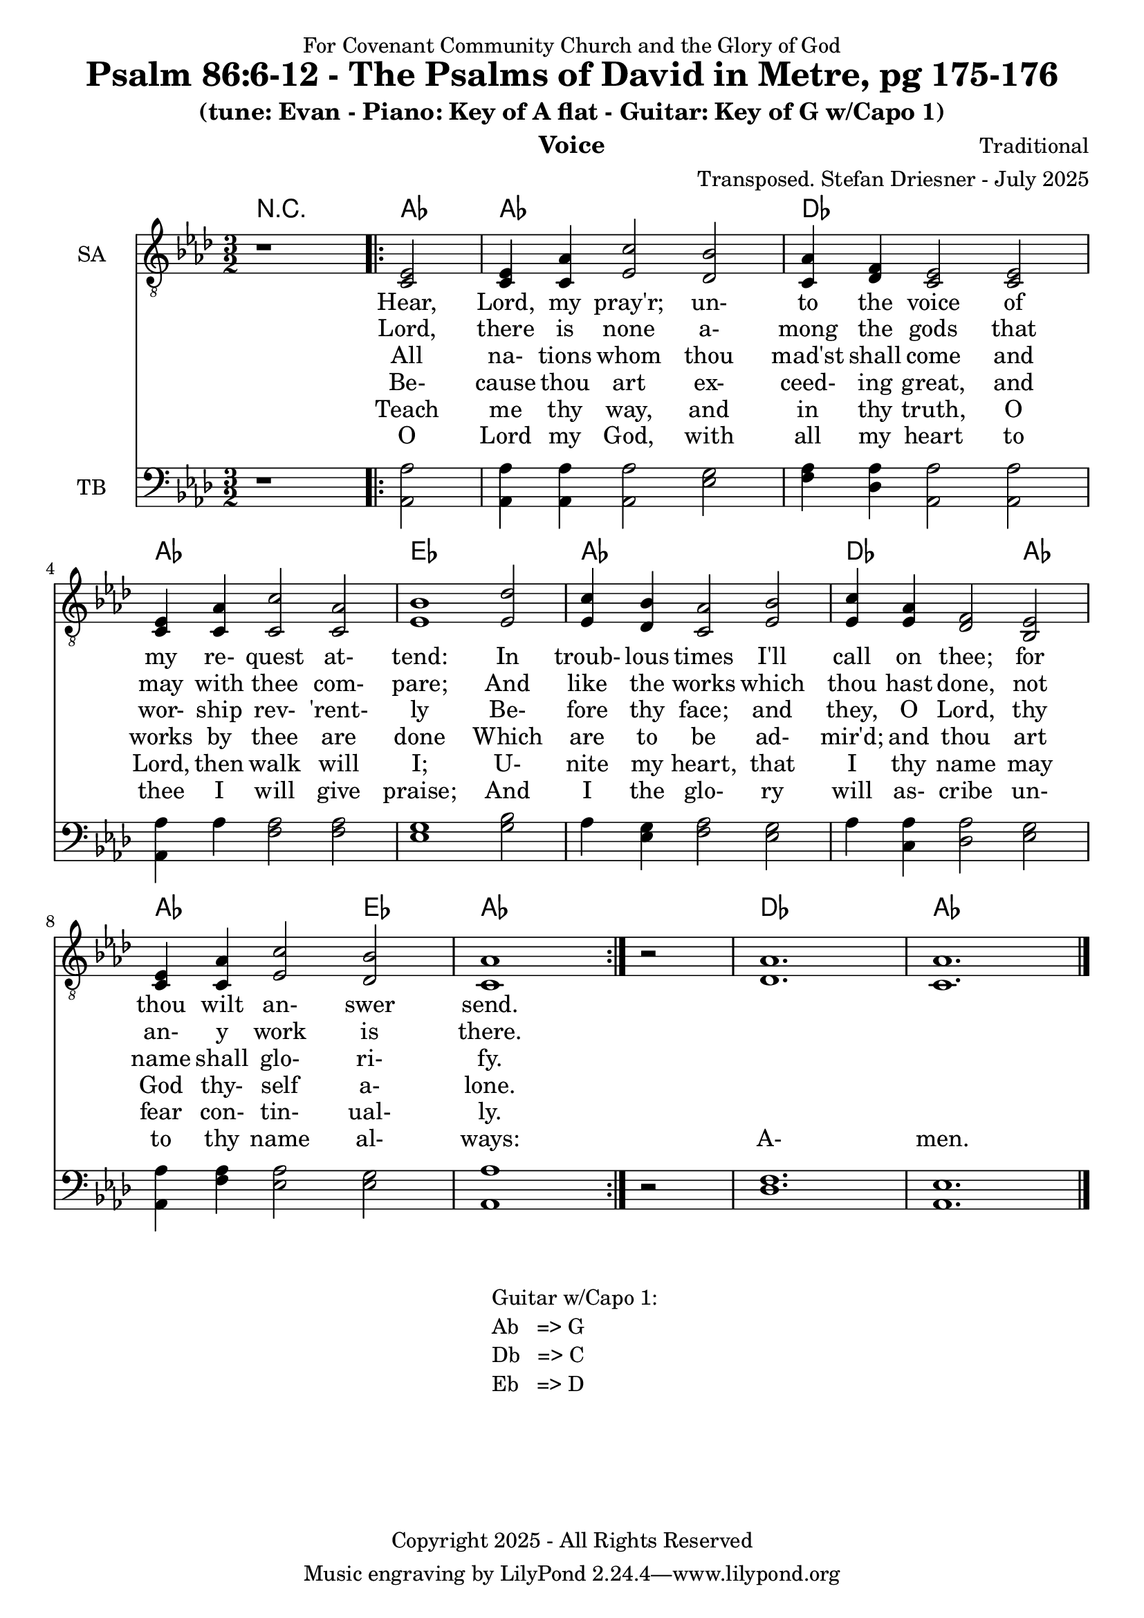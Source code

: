 \version "2.24.1"
\language "english"

% force .mid extension for MIDI file output
#(ly:set-option 'midi-extension "mid")

\header {
  dedication = "For Covenant Community Church and the Glory of God"
  title = "Psalm 86:6-12 - The Psalms of David in Metre, pg 175-176"
  subtitle = "(tune: Evan - Piano: Key of A flat - Guitar: Key of G w/Capo 1)"
  instrument = "Voice"
  composer = "Traditional"
  arranger = "Transposed. Stefan Driesner - July 2025"
  meter = ""
  copyright = "Copyright 2025 - All Rights Reserved"
}

global = {
  \key af \major
  \numericTimeSignature
  \time 3/2
}

versesVoiceOne = \lyricmode {
  % Verse 6-7
  Hear, Lord, my pray'r; un- to the voice
  of my re- quest at- tend:
  In troub- lous times I'll call on thee;
  for thou wilt an- swer send.
}

versesVoiceTwo = \lyricmode {
  % Verse 8
  Lord, there is none a- mong the gods
  that may with thee com- pare;
  And like the works which thou hast done,
  not an- y work is there.
}

versesVoiceThree = \lyricmode {
  % Verses 9
  All na- tions whom thou mad'st shall come
  and wor- ship rev- 'rent- ly
  Be- fore thy face; and they, O Lord,
  thy name shall glo- ri- fy.
}

versesVoiceFour = \lyricmode {
  % Verse 10
  Be- cause thou art ex- ceed- ing great,
  and works by thee are done
  Which are to be ad- mir'd; and thou
  art God thy- self a- lone.
}

versesVoiceFive = \lyricmode {
  % Verse 11
  Teach me thy way, and in thy truth,
  O Lord, then walk will I;
  U- nite my heart, that I thy name
  may fear con- tin- ual- ly.
}

versesVoiceSix = \lyricmode {
  % Verse 12
  O Lord my God, with all my heart
  to thee I will give praise;
  And I the glo- ry will as- cribe
  un- to thy name al- ways:
  A- men.
}

SAVoice = \relative c {
  \global
  \dynamicUp
  % Music follows here.
  {
    r1
    \repeat volta 2
    {
      <ef  c  >2 |
      <c   ef >4 <c   af'>4 <ef  c'>2  <df  bf'>2 | < c  af'>4 <df   f >4 < c  ef >2  < c  ef >2 |
      <c   ef >4 <c   af'>4 <c   c'>2  < c  af'>2 | <ef  bf'>1                        <ef  df'>2 |
      <ef  c '>4 <df  bf'>4 <c  af'>2  <ef  bf'>2 | <ef  c '>4 <ef  af >4 <df   f >2  <bf  ef >2 |
      <c   ef >4 <c   af'>4 <ef c '>2  <df  bf'>2 | <c   af'>1
    }
    r2
  }
  <df  af' >1. <c  af' >1.
  \bar "|."
}

TBVoice = \relative c {
  \global
  \dynamicUp
  % Music follows here.
  {
    r1
    \repeat volta 2
    {
      <af  af'>2 |
      <af  af'>4 <af  af'>4 <af  af'>2  <ef' g  >2 | <f   af >4 <df  af'>4 <af  af'>2 <af  af'>2 |
      <af  af'>4 <    af'>4 <f   af >2  <f   af >2 | <ef  g  >1                       <g   bf >2 |
      <    af >4 <ef  g  >4 <f   af >2  <ef  g  >2 | <    af >4 <c , af'>4 <df  af'>2 <ef  g  >2 |
      <af, af'>4 <f ' af >4 <ef  af >2  <ef  g  >2 | <af, af'>1
    }
    r2
  }
  <df  f  >1. <af  ef' >1.
  \bar "|."
}

Chords = \new ChordNames {
  \chordmode {
    r1 <af>2 <af>1. <df>1. <af>1. <ef>1. <af>1. <df>1 <af>2 <af>1 <ef>2 <af>1. <df>1. <af>1.
  }
}

SAVoicePart = \new Staff \with {
  instrumentName = "SA"
  midiInstrument = "Voice Oohs"
} { \clef "treble_8" \SAVoice }
\addlyrics { \versesVoiceOne }
\addlyrics { \versesVoiceTwo }
\addlyrics { \versesVoiceThree }
\addlyrics { \versesVoiceFour }
\addlyrics { \versesVoiceFive }
\addlyrics { \versesVoiceSix }

TBVoicePart = \new Staff \with {
  instrumentName = "TB"
  midiInstrument = "Voice Oohs"
} { \clef bass \TBVoice }

\score {
  <<
    \Chords
    \SAVoicePart
    \TBVoicePart
  >>
  \layout { }
  \midi {
    \context {
      \Score
      tempoWholesPerMinute = #(ly:make-moment 100 2)
    }
  }
}

\markup {
  \fill-line {
    {
      \column {
        \left-align {
	" Guitar w/Capo 1:"
	" Ab   => G"
	" Db   => C"
	" Eb   => D"
        }
      }
    }
  }
}
